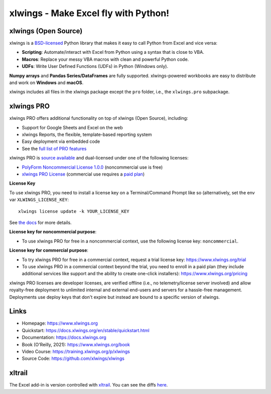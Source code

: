 xlwings - Make Excel fly with Python!
=====================================

xlwings (Open Source)
---------------------

xlwings is a `BSD-licensed <http://opensource.org/licenses/BSD-3-Clause>`_ Python library that makes it easy to call Python from Excel and vice versa:

* **Scripting**: Automate/interact with Excel from Python using a syntax that is close to VBA.
* **Macros**: Replace your messy VBA macros with clean and powerful Python code.
* **UDFs**: Write User Defined Functions (UDFs) in Python (Windows only).

**Numpy arrays** and **Pandas Series/DataFrames** are fully supported. xlwings-powered workbooks are easy to distribute and work
on **Windows** and **macOS**.

xlwings includes all files in the xlwings package except the ``pro`` folder, i.e., the ``xlwings.pro`` subpackage.

xlwings PRO
-----------

xlwings PRO offers additional functionality on top of xlwings (Open Source), including:

* Support for Google Sheets and Excel on the web
* xlwings Reports, the flexible, template-based reporting system
* Easy deployment via embedded code
* See the `full list of PRO features <https://docs.xlwings.org/en/stable/pro.html>`_

xlwings PRO is `source available <https://en.wikipedia.org/wiki/Source-available_software>`_ and dual-licensed under one of the following licenses:

* `PolyForm Noncommercial License 1.0.0 <https://polyformproject.org/licenses/noncommercial/1.0.0>`_ (noncommercial use is free)
* `xlwings PRO License <https://github.com/xlwings/xlwings/blob/main/LICENSE_PRO.txt>`_ (commercial use requires a `paid plan <https://www.xlwings.org/pricing>`_)

**License Key**

To use xlwings PRO, you need to install a license key on a Terminal/Command Prompt like so (alternatively, set the env var ``XLWINGS_LICENSE_KEY``::

    xlwings license update -k YOUR_LICENSE_KEY

See `the docs <https://docs.xlwings.org/en/stable/pro.html>`_ for more details.

**License key for noncommercial purpose**:

* To use xlwings PRO for free in a noncommercial context, use the following license key: ``noncommercial``.

**License key for commercial purpose**:

* To try xlwings PRO for free in a commercial context, request a trial license key: https://www.xlwings.org/trial
* To use xlwings PRO in a commercial context beyond the trial, you need to enroll in a paid plan (they include additional services like support and the ability to create one-click installers): https://www.xlwings.org/pricing

xlwings PRO licenses are developer licenses, are verified offline (i.e., no telemetry/license server involved) and allow royalty-free deployment to unlimited internal and external end-users and servers for a hassle-free management. Deployments use deploy keys that don't expire but instead are bound to a specific version of xlwings.

Links
-----

* Homepage: https://www.xlwings.org
* Quickstart: https://docs.xlwings.org/en/stable/quickstart.html
* Documentation: https://docs.xlwings.org
* Book (O'Reilly, 2021): https://www.xlwings.org/book
* Video Course: https://training.xlwings.org/p/xlwings
* Source Code: https://github.com/xlwings/xlwings


xltrail
-------

The Excel add-in is version controlled with `xltrail <https://www.xltrail.com>`_. You can see the diffs
`here <https://app.xltrail.com/#/?path=github.com%2FZoomerAnalytics%2Fxlwings.git&branch=master&public=true>`_.